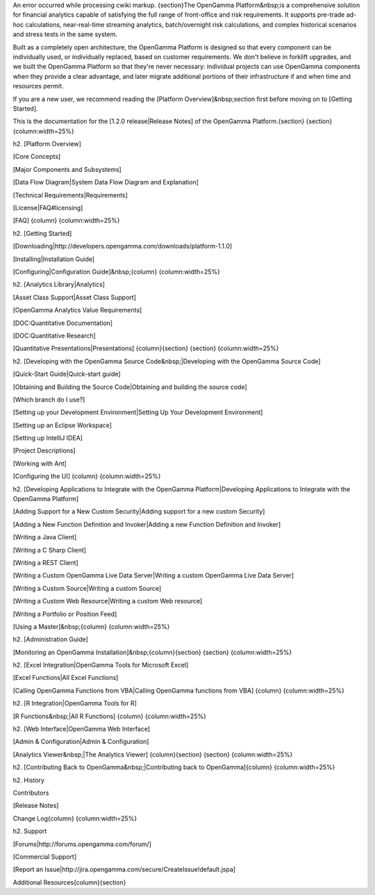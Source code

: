 An error occurred while processing cwiki markup.
{section}The OpenGamma Platform&nbsp;is a comprehensive solution for financial analytics capable of satisfying the full range of front-office and risk requirements. It supports pre-trade ad-hoc calculations, near-real-time streaming analytics, batch/overnight risk calculations, and complex historical scenarios and stress tests in the same system.

Built as a completely open architecture, the OpenGamma Platform is designed so that every component can be individually used, or individually replaced, based on customer requirements. We don't believe in forklift upgrades, and we built the OpenGamma Platform so that they're never necessary: individual projects can use OpenGamma components when they provide a clear advantage, and later migrate additional portions of their infrastructure if and when time and resources permit.

If you are a new user, we recommend reading the [Platform Overview]&nbsp;section first before moving on to [Getting Started].

This is the documentation for the [1.2.0 release|Release Notes] of the OpenGamma Platform.{section}
{section}{column:width=25%}

h2. [Platform Overview]

[Core Concepts]



[Major Components and Subsystems]



[Data Flow Diagram|System Data Flow Diagram and Explanation]



[Technical Requirements|Requirements]



[License|FAQ#licensing]

[FAQ]
{column}
{column:width=25%}

h2. [Getting Started]

[Downloading|http://developers.opengamma.com/downloads/platform-1.1.0]

[Installing|Installation Guide]



[Configuring|Configuration Guide]&nbsp;{column}
{column:width=25%}

h2. [Analytics Library|Analytics]

[Asset Class Support|Asset Class Support]



[OpenGamma Analytics Value Requirements]

[DOC:Quantitative Documentation]

[DOC:Quantitative Research]



[Quantitative Presentations|Presentations]
{column}{section}
{section}
{column:width=25%}

h2. [Developing with the OpenGamma Source Code&nbsp;|Developing with the OpenGamma Source Code]

[Quick-Start Guide|Quick-start guide]



[Obtaining and Building the Source Code|Obtaining and building the source code]

[Which branch do I use?]

[Setting up your Development Environment|Setting Up Your Development Environment]



[Setting up an Eclipse Workspace]



[Setting up IntelliJ IDEA]



[Project Descriptions]



[Working with Ant]



[Configuring the UI]
{column}
{column:width=25%}

h2. [Developing Applications to Integrate with the OpenGamma Platform|Developing Applications to Integrate with the OpenGamma Platform]

[Adding Support for a New Custom Security|Adding support for a new custom Security]



[Adding a New Function Definition and Invoker|Adding a new Function Definition and Invoker]



[Writing a Java Client]



[Writing a C Sharp Client]


[Writing a REST Client]



[Writing a Custom OpenGamma Live Data Server|Writing a custom OpenGamma Live Data Server]



[Writing a Custom Source|Writing a custom Source]



[Writing a Custom Web Resource|Writing a custom Web resource]



[Writing a Portfolio or Position Feed]



[Using a Master]&nbsp;{column}
{column:width=25%}

h2. [Administration Guide]

[Monitoring an OpenGamma Installation]&nbsp;{column}{section}
{section}
{column:width=25%}

h2. [Excel Integration|OpenGamma Tools for Microsoft Excel]

[Excel Functions|All Excel Functions]



[Calling OpenGamma Functions from VBA|Calling OpenGamma functions from VBA]
{column}
{column:width=25%}

h2. [R Integration|OpenGamma Tools for R]

[R Functions&nbsp;|All R Functions]
{column}
{column:width=25%}

h2. [Web Interface|OpenGamma Web Interface]

[Admin & Configuration|Admin & Configuration]



[Analytics Viewer&nbsp;|The Analytics Viewer]
{column}{section}
{section}
{column:width=25%}

h2. [Contributing Back to OpenGamma&nbsp;|Contributing back to OpenGamma]{column}
{column:width=25%}

h2. History

Contributors

[Release Notes]



Change Log{column}
{column:width=25%}

h2. Support

[Forums|http://forums.opengamma.com/forum/]



[Commercial Support]



[Report an Issue|http://jira.opengamma.com/secure/CreateIssue!default.jspa]



Additional Resources{column}{section}

